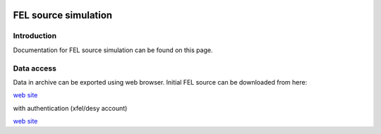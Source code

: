 .. _fel_source_simulation:

.. image:: _static/undulator.png
    :scale: 33 %

=================
FEL source simulation
=================

Introduction
-----------------

Documentation for FEL source simulation can be found on this page.

Data access
-----------------

Data in archive can be exported using web browser. Initial FEL source can be downloaded from here:

`web site <http://dcache-door-photon03.desy.de:2980/>`_

with authentication (xfel/desy account)

`web site <https://dcache-door-photon03:2880/XFEL/2014/SIM/>`_
